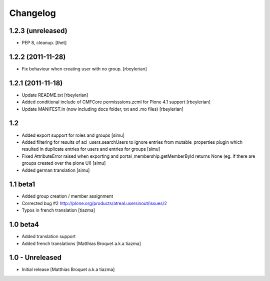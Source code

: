 Changelog
=========

1.2.3 (unreleased)
------------------

- PEP 8, cleanup.
  [thet]


1.2.2 (2011-11-28)
------------------

* Fix behaviour when creating user with no group. [rbeylerian]


1.2.1 (2011-11-18)
------------------

* Update README.txt
  [rbeylerian]

* Added conditional include of CMFCore permisssions.zcml for Plone 4.1 support
  [rbeylerian]

* Update MANIFEST.in (now including docs folder, txt and .mo files)
  [rbeylerian]


1.2
----------------

* Added export support for roles and groups [simu]
* Added filtering for results of acl_users.searchUsers to ignore entries from mutable_properties plugin which resulted in duplicate entries for users and entries for groups [simu]
* Fixed AttributeError raised when exporting and portal_membership.getMemberById returns None (eg. if there are groups created over the plone UI) [simu]
* Added german translation [simu]



1.1 beta1
----------------

* Added group creation / member assignment
* Corrected bug #2
  http://plone.org/products/atreal.usersinout/issues/2
* Typos in french translation
  [tiazma]



1.0 beta4
----------------

* Added translation support
* Added french translations
  [Matthias Broquet a.k.a tiazma]


1.0 - Unreleased
----------------

* Initial release
  [Matthias Broquet a.k.a tiazma]

